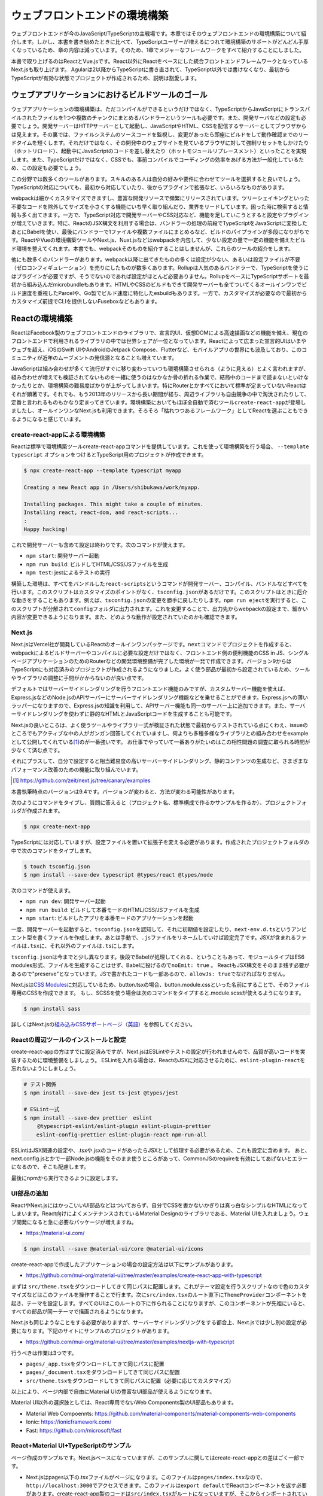 =====================================
ウェブフロントエンドの環境構築
=====================================

ウェブフロントエンドが今のJavaScript/TypeScriptの主戦場です。本章ではそのウェブフロントエンドの環境構築について紹介します。しかし、本書を書き始めたときに比べて、TypeScriptユーザーが増えるにつれて環境構築のサポートがどんどん手厚くなっているため、章の内容は減っています。そのため、1章でメジャーなフレームワークをすべて紹介することにしました。

本書で取り上げるのはReactとVue.jsです。React以外にReactをベースにした統合フロントエンドフレームワークとなっているNext.jsも取り上げます。
Agularは2以降からTypeScriptに書き直されて、TypeScript以外では書けなくなり、最初からTypeScriptが有効な状態でプロジェクトが作成されるため、説明は割愛します。

ウェブアプリケーションにおけるビルドツールのゴール
==================================================

ウェブアプリケーションの環境構築は、ただコンパイルができるというだけではなく、TypeScriptからJavaScriptにトランスパイルされたファイルを1つや複数のチャンクにまとめるバンドラーというツールも必要です。また、開発サーバなどの設定も必要でしょう。開発サーバーはHTTPサーバーとして起動し、JavaScriptやHTML、CSSを配信するサーバーとしてブラウザからは見えます。その裏では、ファイルシステムのソースコードを監視し、変更があったら即座にビルドをして動作確認までのリードタイムを短くします。それだけではなく、その開発中のウェブサイトを見ているブラウザに対して強制リセットをしかけたり（ホットリロード）、起動中にJavaScriptのコードを差し替えたり（ホットモジュールリプレースメント）といったことを実現します。また、TypeScriptだけではなく、CSSでも、事前コンパイルでコーディングの効率をあげる方法が一般化しているため、この設定も必要でしょう。

この分野では数多くのツールがあります。スキルのある人は自分の好みや要件に合わせてツールを選択すると良いでしょう。TypeScriptの対応についても、最初から対応していたり、後からプラグインで拡張など、いろいろなものがあります。

webpackは細かくカスタマイズできますし、豊富な開発リソースで頻繁にリリースされています。ツリーシェイキングといった不要なコードを除外してサイズを小さくする機能にいち早く取り組んだり、業界をリードしています。困った時に検索すると情報も多く出てきます。一方で、TypeScript対応で開発サーバーやCSS対応など、機能を足していこうとすると設定やプラグインが増えていきます。特に、ReactのJSX構文を利用する場合は、バンドラーの処理の前段でTypeScriptをJavaScriptに変換したあとにBabelを使い、最後にバンドラーで1ファイルや複数ファイルにまとめるなど、ビルドのパイプラインが多段になりがちです。ReactやVueの環境構築ツールやNext.js、Nuxt.jsなどはwebpackを内包して、少ない設定の量で一定の機能を備えたビルド環境を整えてくれます。本書でも、webpackそのものを紹介することはしませんが、これらのツールの紹介をします。

他にも数多くのバンドラーがあります。webpack以降に出てきたものの多くは設定が少ない、あるいは設定ファイルが不要（ゼロコンフィギュレーション）を売りにしたものが数多くあります。Rollupは人気のあるバンドラーで、TypeScriptを使うにはプラグインが必要ですが、そうでないのであれば設定がほとんど必要ありません。RollupをベースにTypeScriptサポートを最初から組み込んだmicrobundleもあります。HTMLやCSSのビルドもできて開発サーバーも全てついてくるオールインワンでビルド速度を重視したParcelや、Go製でビルド速度に特化したesbuildもあります。一方で、カスタマイズが必要なので最初からカスタマイズ前提でCLIを提供しないFuseboxなどもあります。

Reactの環境構築
=====================================

ReactはFacebook製のウェブフロントエンドのライブラリで、宣言的UI、仮想DOMによる高速描画などの機能を備え、現在のフロントエンドで利用されるライブラリの中では世界シェアが一位となっています。Reactによって広まった宣言的UIはいまやウェブを超え、iOSのSwift UIやAndroidのJetpack Compose、Flutterなど、モバイルアプリの世界にも波及しており、このコミュニティが近年のムーブメントの発信源となることも増えています。

JavaScriptは組み合わせが多くて流行がすぐに移り変わっていつも環境構築させられる（ように見える）とよく言われますが、組み合わせが増えても検証されてないものを一緒に使うのはなかなか骨の折れる作業で、結局中のコードまで読まないといけなかったりとか、環境構築の難易度ばかりが上がってしまいます。特にRouterとかすべてにおいて標準が定まっていないReactはそれが顕著です。それでも、もう2013年のリリースから長い期間が経ち、周辺ライブラリも自由競争の中で淘汰されたりして、定番と言われるものもかなり定まってきています。環境構築においてもほぼ全自動で済むツール\ ``create-react-app``\ が登場しましたし、オールインワンなNext.jsも利用できます。そろそろ「枯れつつあるフレームワーク」としてReactを選ぶこともできるようになると感じています。

create-react-appによる環境構築
----------------------------------------------------

Reactは標準で環境構築ツールcreate-react-appコマンドを提供しています。これを使って環境構築を行う場合、 ``--template typescript`` オプションをつけるとTypeScript用のプロジェクトが作成できます。

.. code-block:: bash

   $ npx create-react-app --template typescript myapp

   Creating a new React app in /Users/shibukawa/work/myapp.

   Installing packages. This might take a couple of minutes.
   Installing react, react-dom, and react-scripts...
   :
   Happy hacking!

これで開発サーバーも含めて設定は終わりです。次のコマンドが使えます。

* ``npm start``: 開発サーバー起動
* ``npm run build``: ビルドしてHTML/CSS/JSファイルを生成
* ``npm test``: jestによるテストの実行

構築した環境は、すべてをバンドルした\ ``react-scripts``\ というコマンドが開発サーバー、コンパイル、バンドルなどすべてを行います。このスクリプトはカスタマイズのポイントがなく、\ ``tsconfig.json``\ があるだけです。このスクリプトはときに厄介な動きをすることもあります。例えば、\ ``tsconfig.json``\ の変更を勝手に戻したりします。\ ``npm run eject``\ を実行すると、このスクリプトが分解されて\ ``config``\ フォルダに出力されます。これを変更することで、出力先からwebpackの設定まで、細かい内容が変更できるようになります。また、どのような動作が設定されていたのかも確認できます。

Next.js
------------------------------

Next.jsはVercel社が開発しているReactのオールインワンパッケージです。\ ``next``\ コマンドでプロジェクトを作成すると、webpackによるビルドサーバーやコンパイルに必要な設定だけではなく、フロントエンド側の便利機能のCSS in JS、シングルページアプリケーションのためのRouterなどの開発環境整備が完了した環境が一発で作成できます。バージョン9からはTypeScriptにも対応済みのプロジェクトが作成されるようになりました。よく使う部品が最初から設定されているため、ツールやライブラリの調整に手間がかからないのが良い点です。

デフォルトではサーバーサイドレンダリングを行うフロントエンド機能のみですが、カスタムサーバー機能を使えば、Express.jsなどのNode.jsのAPIサーバーにサーバーサイドレンダリング機能などを乗せることができます。Express.jsへの薄いラッパーになりますので、Express.jsの知識を利用して、APIサーバー機能も同一のサーバー上に追加できます。また、サーバーサイドレンダリングを使わずに静的なHTMLとJavaScriptコードを生成することも可能です。

Next.jsの良いところは、よく使うツールやライブラリ一式が検証された状態で最初からテストされている点にくわえ、issueのところでもアクティブな中の人がガンガン回答してくれていますし、何よりも多種多様なライブラリとの組み合わせをexampleとして公開してくれている\ [#]_\ のが一番強いです。
お仕事でやっていて一番ありがたいのはこの相性問題の調査に取られる時間が少なくて済む点です。

それにプラスして、自分で設定すると相当難易度の高いサーバーサイドレンダリング、静的コンテンツの生成など、さまざまなパフォーマンス改善のための機能に取り組んでいます。

.. [#] https://github.com/zeit/next.js/tree/canary/examples

本書執筆時点のバージョンは9.4です。バージョンが変わると、方法が変わる可能性があります。

次のようにコマンドをタイプし、質問に答えると（プロジェクト名、標準構成で作るかサンプルを作るか）、プロジェクトフォルダが作成されます。

.. code-block:: bash

   $ npx create-next-app

TypeScriptには対応していますが、設定ファイルを置いて拡張子を変える必要があります。作成されたプロジェクトフォルダの中で次のコマンドをタイプします。

.. code-block:: bash

   $ touch tsconfig.json
   $ npm install --save-dev typescript @types/react @types/node

次のコマンドが使えます。

* ``npm run dev``: 開発サーバー起動
* ``npm run build``: ビルドして本番モードのHTML/CSS/JSファイルを生成
* ``npm start``: ビルドしたアプリを本番モードのアプリケーションを起動

一度、開発サーバーを起動すると、\ ``tsconfig.json``\ を認知して、それに初期値を設定したり、\ ``next-env.d.ts``\ というアンビエント型を書くファイルを作成します。あとは手動で、\ ``.js``\ ファイルをリネームしていけば設定完了です。JSXが含まれるファイルは\ ``.tsx``\ に、それ以外のファイルは\ ``.ts``\ にします。

``tsconfig.json``\ は今までと少し異なります。後段でBabelが処理してくれる、ということもあって、モジュールタイプはES6 modules形式、ファイルを生成することはせず、Babelに投げるので\ ``noEmit: true``\ 。
ReactもJSX構文をそのまま残す必要があるので"preserve"となっています。JSで書かれたコードも一部あるので、\ ``allowJs: true``\ でなければなりません。

Next.jsは\ `CSS Modules <https://github.com/css-modules/css-modules>`_\ に対応しているため、button.tsxの場合、button.module.cssといった名前にすることで、そのファイル専用のCSSを作成できます。
もし、SCSSを使う場合は次のコマンドをタイプすると.module.scssが使えるようになります。

.. code-block:: bash

   $ npm install sass

詳しくはNext.jsの\ `組み込みCSSサポートページ（英語） <https://nextjs.org/docs/basic-features/built-in-css-support>`_\ を参照してください。

Reactの周辺ツールのインストールと設定
--------------------------------------

create-react-appの方はすでに設定済みですが、Next.jsはESLintやテストの設定が行われませんので、品質が高いコードを実装するために環境整備をしましょう。
ESLintを入れる場合は、ReactのJSXに対応させるために、\ ``eslint-plugin-react``\ を忘れないようにしましょう。

.. code-block:: bash

   # テスト関係
   $ npm install --save-dev jest ts-jest @types/jest

   # ESLint一式
   $ npm install --save-dev prettier　eslint
   　　 @typescript-eslint/eslint-plugin eslint-plugin-prettier
       eslint-config-prettier eslint-plugin-react npm-run-all 

ESLintはJSX関連の設定や、.tsxや.jsxのコードがあったらJSXとして処理する必要があるため、これも設定に含めます。
あと、next.config.jsとかで一部Node.jsの機能をそのまま使うところがあって、CommonJSのrequireを有効にしてあげないとエラーになるので、そこも配慮します。

.. code-block:: json
   :caption: .eslintrc

   {
     "plugins": [
       "prettier"
     ],
     "extends": [
       "plugin:@typescript-eslint/recommended",
       "plugin:prettier/recommended",
       "plugin:react/recommended"
     ],
     "rules": {
       "no-console": 0,
       "prettier/prettier": "error",
       "@typescript-eslint/no-var-requires": false,
       "@typescript-eslint/indent": "ingore",
       "react/jsx-filename-extension": [1, {
         "extensions": [".ts", ".tsx", ".js", ".jsx"]
       }]
     }
   }

最後にnpmから実行できるように設定します。

.. code-block:: json
   :caption: package.json

   {
     "scripts": {
       "test": "jest",
       "watch": "jest --watchAll",
       "lint": "eslint .",
       "fix": "eslint --fix ."
     }
   }

UI部品の追加
-------------------------

ReactやNext.jsにはかっこいいUI部品などはついておらず、自分でCSSを書かないかぎりは真っ白なシンプルなHTMLになってしまいます。React向けによくメンテナンスされているMaterial Designのライブラリである、Material UIを入れましょう。ウェブ開発になると急に必要なパッケージが増えますね。

* https://material-ui.com/

.. code-block:: bash

   $ npm install --save @material-ui/core @material-ui/icons

create-react-appで作成したアプリケーションの場合の設定方法は以下にサンプルがあります。

* https://github.com/mui-org/material-ui/tree/master/examples/create-react-app-with-typescript

まずは ``src/theme.tsx``\ をダウンロードしてきて同じパスに配置します。これがテーマ設定を行うスクリプトなので色のカスタマイズなどはこのファイルを操作することで行ます。次に\ ``src/index.tsx``\ のルート直下に\ ``ThemeProvider``\ コンポーネントを起き、テーマを設定します。すべてのUIはこのルートの下に作られることになりますが、このコンポーネントが先祖にいると、すべての部品が同一テーマで描画されるようになります。

.. code-block:: ts
   :caption: src/index.tsx

   import React, { StrictMode } from 'react';
   import { render } from 'react-dom';
   import CssBaseline from '@material-ui/core/CssBaseline';
   import { ThemeProvider } from '@material-ui/core/styles';
   import App from './App';
   import * as serviceWorker from './serviceWorker';
   import theme from './theme';

   render(
     <StrictMode>
       <ThemeProvider theme={theme}>
         <CssBaseline />
         <App />
       </ThemeProvider>
     </StrictMode>,
     document.getElementById('root')
   );

Next.jsも同じようなことをする必要がありますが、サーバーサイドレンダリングをする都合上、Next.jsでは少し別の設定が必要になります。下記のサイトにサンプルのプロジェクトがあります。

* https://github.com/mui-org/material-ui/tree/master/examples/nextjs-with-typescript

行うべきは作業は3つです。

* ``pages/_app.tsx``\ をダウンロードしてきて同じパスに配置
* ``pages/_document.tsx``\ をダウンロードしてきて同じパスに配置
* ``src/theme.tsx``\ をダウンロードしてきて同じパスに配置（必要に応じてカスタマイズ）

以上により、ページ内部で自由にMaterial UIの豊富なUI部品が使えるようになります。

Material UI以外の選択肢としては、React専用でないWeb Components製のUI部品もあります。

* Material Web Compoennts: https://github.com/material-components/material-components-web-components
* Ionic: https://ionicframework.com/
* Fast: https://github.com/microsoft/fast

React+Material UI+TypeScriptのサンプル
----------------------------------------------

ページ作成のサンプルです。Next.jsベースになっていますが、このサンプルに関してはcreate-react-appとの差はごく一部です。

* Next.jsはpages以下の.tsxファイルがページになります。このファイルは\ ``pages/index.tsx``\ なので、\ ``http://localhost:3000``\ でアクセスできます。このファイルは\ ``export default``\ でReactコンポーネントを返す必要があります。create-react-app製のコードは\ ``src/index.tsx``\ がルートになっていますが、そこからインポートされている\ ``src/App.tsx``\ がアプリケーションとしてはトップページなので、ここに書くと良いでしょう。
* ``next/head``\ は\ ``<head>``\ タグを生成するコンポーネントになりますが、create-react-appの場合は\ `react-helmet <https://www.npmjs.com/package/react-helmet>`_\ などの別パッケージが必要でしょう。
* ``next/link``\ はシングルページアプリケーションのページ間遷移を実現する特殊なリンクを生成するコンポーネントです。create-react-appでシングルページアプリケーションを実現する場合は\ `React Router <https://reactrouter.com/>`_\ などの別パッケージが必要となります。

TypeScriptだからといって特殊なことはほとんどなく、世間のJavaScriptのコードのほとんどそのままコピーでも動くでしょう。唯一補完が聞かない\ ``any``\ が設定されていたのが\ ``makeStyle``\ でした。これはCSSを生成する時にパラメータとして任意の情報を設定できるのですが、今回はMaterial UIのテーマをそのまま渡すことにしたので、\ ``Theme``\ を型として設定しています。

.. code-block:: ts
   :caption: pages/index.tsx

   import { useState } from 'react';
   import Head from 'next/head';
   import Link from 'next/link';

   import { useTheme, makeStyles, Theme } from "@material-ui/core/styles";
   import { 
     Toolbar,
     Typography,
     AppBar,
     Button,
     Dialog,
     DialogActions,
     DialogContent,
     DialogContentText,
     DialogTitle,
   } from "@material-ui/core";

   const useStyle = makeStyles({
     root: (props: Theme) => ({
       paddingTop: props.spacing(10),
       paddingLeft: props.spacing(5),
       paddingRight: props.spacing(5),
     })
   });

   export default function Home() {
     const [ dialogOpen, setDialogOpen ] = useState(true);
     const classes = useStyle(useTheme());
     return (
       <div className={classes.root}>
         <Head>
           <title>My page title</title>
           <meta name="viewport" content="initial-scale=1.0, width=device-width" />
           <link rel="stylesheet" href="https://fonts.googleapis.com/css?family=Roboto:300,400,500,700&display=swap" />
         </Head>
         <Dialog open={dialogOpen} onClose={() => {setDialogOpen(false)}}>
           <DialogTitle>Dialog Sample</DialogTitle>
           <DialogContent>
             <DialogContentText>
               Easy to use Material UI Dialog.
             </DialogContentText>
           </DialogContent>
           <DialogActions>
             <Button
               color="primary"
               onClick={() => {setDialogOpen(false)}}
             >OK</Button>
           </DialogActions>
         </Dialog>
         <AppBar>
           <Toolbar>
             <Typography variant="h6" color="inherit">
               TypeScript + Next.js + Material UI Sample
             </Typography>
           </Toolbar>
         </AppBar>
         <Typography variant="h1" gutterBottom={true}>
           Material-UI
         </Typography>
         <Typography variant="subtitle1" gutterBottom={true}>
           example project
         </Typography>
         <Typography gutterBottom={true}>
           <Link href="/about">
             <a>Go to the about page</a>
           </Link>
         </Typography>
         <Button
           variant="contained"
           color="secondary"
           onClick={() => { setDialogOpen(true)}}
         >Shot Dialog</Button>
         <style jsx={true}>{`
           .root {
             text-align: center;
           }
         `}</style>
       </div>
     );
   }

.. figure:: images/next-sample.png

   Next.js + Material UI + TypeScriptのサンプル

ReactとTypeScript
---------------------------

Reactに限らず、近年の流行のウェブフロントエンドの実装スタイルは「コンポーネント」と呼ばれる独自タグを実装していく方法です。コンポーネントの中にもコンポーネントを書くことができます。そのコンポーネントが集まってアプリケーションになります。Reactもその例に漏れず、コンポーネントを実装していきます。

前節のサンプルの中にある、大文字始まりの名前のタグがそのコンポーネントです。それぞれのタグは表示されるときには分解されて、最終的にはHTML5のいつものタグに還元されます。タグなので、引数があり、子要素があります。

ReactはTypeScriptを使って適切に型のチェックができるようになっています。Reactはjsx構文を使って書きますが、これはTypeScriptやBabelといった処理系によってJavaScriptの普通の関数呼び出しに変換されます。React以前のライブラリなどは、テンプレートをフロントで効率よく実行するためのに、動的に関数呼び出しのコードを生成し、\ ``eval``\ などを使って関数に変換したりしていました。近年ではこれらはContent-Security-Policyでエラーになる可能性があるなどの問題もあり、ビルド時にプログラム化するようになってきました。

Reactはこのテンプレートの変換を処理系が直々に行うので、別途変換のプリプロセッサを入れる必要がないというメリットもあるのですが、それ以上に入力パラメータの間違いなどを、普通の関数の型チェックと同様に行えるという、他のフロントエンドのフレームワークにはないメリットがあります。このチェックを最大限に生かすのも、それほど手間をかけずに行えます。次のコードはTypeScriptを用いてReactコンポーネントを作るときによく使う要素を詰め込んだものです。

* 外部からの引数（props）
* コンポーネント内で管理するステート（\ ``useState()``\ ）
* 初期化コード、終了コード（\ ``useEffect()``\ ）
* デフォルト値

.. code-block:: tsx

   import React, { useState, useEffect } from 'react'

   // コンポーネントのプロパティ（タグの属性）
   type Props = {
     title: string;
     description?: string;
     defaultValue: string;
   };

   // コンポーネントは関数
   // 返り値が最終的に描画されるHTMLタグ
   export function MyComponent(props: Props) {
     // propsを参照
     const { title, description } = props;
     // コンポーネント内のステート
     const [count, setCount] = useState(0);
     // ライフサイクルメソッド
     useEffect(() => {
       // 作成時（初回レンダリング直後）に呼ばれる箇所
       return () => {
         // 終了時に呼ばれる箇所
       };
     }, []);

     return (
       <div>
         <h1>{title}</div>
         { description ? <section>{description}</section> : null }
         <button onClick={() => setCount(count + 1)}>{count}</button>
       </div>
     );
   };

   // 省略時のデフォルトのプロパティ
   MyComponent.defaultProps = {
     defaultValue: 'default';
   };

これらのうち、引数の関数のプロパティにきちんと型をつけ、\ ``defaultProps``\ に値を設定すれば、利用時にエラーチェックが行われるようになります。また、関数内部の\ ``useState()``\ は初期値に設定した値を元に型推論が行われます。2つの要素のタプルを返しますが、 前者は初期値と同じ型の即値が入った変数、後者はステートを更新するための関数（初期値と同じ型の1の引数のみを持つ）です。これらのおかげで、自分のコンポーネントを作成するときも、その作成したコンポーネントを利用するときも、型の恩恵が受けられます。

コンポーネントを外部公開する場合に、\ ``Props``\ をexportする必要はありません。コンポーネントから\ ``ComponentProps<>``\ を使って導出が可能です。もし継承拡張するニーズがあったとしても、コンポーネントだけexportしておけば利用側でアクセスできます。余計なものをexportしない方がプログラムの依存関係はよりシンプルになります。

.. code-block:: ts

   import React, { ComponentProps } from 'react';
   import { MyComponent } from './my-component';

   type MyComponentProps = ComponentProps<typeof MyComponent>;

ただし、\ ``defaultProps``\ で初期値を与えていてもそれは\ 反映されません。そのため、利用側の印象と一致させるために、\ ``defaultProps``\ を与える場合は、\ ``Props``\ 定義に\ ``?``\ を追加しておきましょう。

.. code-block:: ts

   type Props = {
     title: string;
     description?: string;
     defaultValue?: string; // こうしておくべきだった
   };

ReduxとTypeScript
---------------------------

Reactの周辺のライブラリの作者の中にはTypeScriptを使わない人が多くいました。Reactは元々Facebookが開発していたflowtypeを使うことが多かったり、ReactのJavaScriptの記述法がかなりトリッキーだったり、と理由はいろいろ考えられます。その後、MicrosoftがReactを大々的に利用するように宣言し、TypeScriptの機能もかなり充実しました。近年ではTypeScriptの型定義ファイルが最初から付属するようになったり、TypeScriptで再実装されたり、TypeScriptとの親和性がどんどん上がっています。

Reduxはアプリケーション内部で横断的に利用したいデータを保持したいり、その更新を行うための補助ライブラリです。データの更新にともない、必要な画面更新だけを効率的に行えるようにもしてくれます。大規模なアプリケーションではよく活用されていました。そのRedux本体も、TypeScriptで適切に型をつけていこうとするとかなり頭と手を使う必要がありましたが、公式サポートライブラリのRedux-Toolkitは、TypeScriptとの親和性が極めて高くなりました。素のReduxをこれから扱う理由は特にないので、本書ではRedux-Toolkit経由でのReduxの操作について紹介します。

Reduxはストアと呼ばれる中央のデータ庫を持ちます。データに変更を加えるためのreducerと呼ばれる変換ロジックを実装します。標準のReduxを使う場合は、reducerのみを実装します。この関数の返り値がステートになります。データの保管そのものはReduxが行い、開発者が触ることはできません。必要に応じてreducerをReduxが実行し、その結果をReduxが管理するという構成です。

このreducerをトリガーするのに必要なのが、アクションと呼ばれるデータでした。これを\ ``dispatch()``\ という関数に投げ込むことでreducerが起動され、そのアクションに応じてデータを書き換えていました。

しかし、まずJavaScriptの文化で、アクションクリエーターというアクションを作る関数を作っていました。この場合、型をつけるにはreducerの引数にはすべてのアクションの型（アクションクリエーターの返り値の型）の合併型を作る必要がありました。この「すべての」というのが大きなアプリケーションになると依存関係が循環しないように気をつけたり、漏れなく型を合成してあげないといけなかったりと、型のために人間が行う作業が膨大でした。多くの人が「Reduxに型をつけるには？」という文章を書いたりしましたが、その後、Reduxが公式で出してきた解答がRedux-Toookitでした。

Redux-Toolkitは次のような実装になります。スライスというステートとreducer、アクションクリエーターがセットになったオブジェクトを作成します。

.. code-block:: ts
   :caption: スライスを作成

   import { createSlice, configureStore, PayloadAction } from '@reduxjs/toolkit';

   // stateの型定義
   export type State = {
     count: number;
   };

   // 初期状態。インラインで書いても良いですが・・・・
   const initialState: State = {
     count: 0
   };

   // createSliceでreducerとactionを同時に定義
   const counterSlice = createSlice({
     name: 'counter',
     initialState,
     reducers: {
       incrementCounter: (state, action: PayloadAction<number>) => ({
         ...state,
         count: state.count + action.payload,
       }),
       decrementCounter: (state, action: PayloadAction<number>) => ({
         ...state,
         count: state.count - action.payload,
       }),
     },
   })

スライス自体はReduxのストアを作る材料ではありますが、もうひとつ、アクションクリエーターのオブジェクトも結果に格納されています。これをエクスポートしてコンポーネントから利用できるようにします。

.. code-block:: ts

   // action creatorをスライスから取り出して公開可能
   // dispatch経由でコンポーネントのコードから呼び出せる
   export const { incrementCounter, decrementCounter } = counterSlice.actions;

スライスからストアを作るには\ ``configureStore()``\ を使います。管理対象が少なければ、スライス作成からストア作成まで１ファイルでやりきってもいいでしょう。複雑になる場合は、スライス作成部分をファイルに切り出しましょう。

.. code-block:: ts
   :caption: スライスからストアを作成

   // sliceからstoreを作る
   export const store = configureStore({
     reducer: counterSlice.reducer,
   });

   // 複数のsliceからstoreを作るにはreducerにオブジェクトを渡せばOK
   export const store = configureStore({
     reducer: {
        counter: counterSlice.reducer,
        primenumber: primenumberSlice.reducer,
     }
   });

さらに型チェックを強固にするために、コンポーネントとのインタフェースとなる関数群にもきちんと型をつけておきます。上記の\ ``store``\ を作るファイルで一緒にやってしまうと良いでしょう。

.. code-block:: ts
   :caption: 利用側との接点となる型情報付き関数を生成

   import {
     useSelector as useReduxSelector,
     TypedUseSelectorHook,
   } from 'react-redux';

   export type RootState - ReturnType<typeof store.getState>;
   export const useSelector: TypedUseSelectorHook<RootState> = useReduxSelector;
   export type AppDispatch = type store.dispatch;

Reduxとの大きな違いは、内部で管理するステートの初期値とその型を明示的に宣言できるようになったことです。Reduxではreducerの引数とそのデフォルト値が初期値でした。いろいろなところで活用しますし、ステートの加工にあたってもチェックや補完が欲しいところなので、補完も期待通りに行われますし、エラーメッセージもわかりやすくなります。

``reducers``\ の中身が実際に値を加工する操作が入っています。この関数では変更前のステートを受け取り、それに値を設定して関数の返り値として返します。Reduxと違い、1つの関数の中に自分で\ ``switch``\ 文を書くのではなく、このオブジェクトのキー単位で操作の単位として独立しています。

アプリケーション側との接点は2か所です。アプリケーション全体の設定と、値を利用したいコンポーネントです。

.. code-block:: tsx
   :caption: アプリ全体で一カ所、storeを設定

   import { store } from '../redux/store';
   import { Provider } from 'react-redux';

   function App() {
     return (
       <Provider store={store}>
         <Router>
           <Switch>
             <Route exact path="/"><RootPage /></Route>
             <Route path="/edit"><EditPage /></Route>
           </Switch>
         </Router>
       </Provider>
     )
   }

各コンポーネントでは\ ``useSelector()``\ と\ ``useDispatch()``\ を使ってストアへの読み書きを行ます。

.. code-block:: ts
   :caption: Reduxのステートを利用する関数側

   // Reduxの提供のuseDispatch
   import { useDispatch } from 'react-redux';
   // スライス側からアクションクリエーター
   import { incrementCounter } from '../redux/counterslice';
   // ストア側からは型をつけたuseSelectorとDispatch用の型定義
   import { useSelector, AppDispatch } from '../redux/store';

   export function MyComponent() {
     const dispatch = useDispatch<AppDispatch>();
     const counter = useSelector(state => state.counter);
     return (
       <div>
         <!-- ストアのステートを利用 -->
         <h1>count: {counter.count}</h1>
         <!-- dispatchでストアに変更を加える -->
         <button onClick={() => dispatch(incrementCounter(10))} />
       </div>
     )
   }

要注意なポイントは、スライスの名前です。複数のスライスをまとめてReduxの最終的なステートを作り上げますが、この名前がかぶっていると、変更していないはずなのにいつのまにか値が変更されていたりといったトラブルが発生します。

ReactとReduxの非同期アクセス
---------------------------------

Reactの基本の書き方とRedux-Toolkitを使って型チェックが完全な形で行われるようになりました。サーバーサイドレンダリングの仕組みやstyled-componentを使ったスタイリング、Routerによるシングルページアプリケーションのページ切り替えなど、追加の情報や便利ライブラリは別にありますが、Reactに関する最新の基礎知識はほぼこれでカバーできたと言えます。

しかし、もう1つ触れておかなければならないことがあります。それが非同期のデータアクセスです。

画面の表示に必要なデータの取得や結果の格納でサーバーアクセスが必要になることがあります。サーバーアクセスが一切ないウェブフロントエンドはあまりないでしょう。静的サイトジェネレータから呼び出す場合はまたそちらの作法がありますが、今回は通常のウェブアプリケーションのフロントエンドの説明を行ます。

まず表示に利用する情報の取得です。コンポーネント単体で取得、あるいはRedux経由の利用があります。一番簡単なコンポーネント内部で完結する方法を紹介します。コンポーネント内部で呼び出す場合は\ ``useEffect()``\ を利用します。注意点としては、\ ``useEffect()``\ にはasync関数を渡すことができない点です。後始末の処理を\ ``return``\ で返すというAPI設計の制約による気がしますが、利用側としては従わざるをえません。asyncな関数を作り、それを呼び出します。

このコードは、ブラウザ標準APIの\ ``fetch``\ を使い、最終的に\ ``useState()``\ 提供の関数\ ``setData()``\ で取得してきた値を格納しています。もしエラーがあれば、同様に\ ``setShowErrorDialog()``\ に格納しています。

.. code-block:: ts

   // サーバーデータ
   const [data, setData] = useState({loaded: false} as Data);
   // エラーダイアログ表示用ステート
   const [showErrorDialog, setShowErrorDialog] = useState('');

   useEffect(() => {
     async function getData() {
       const res = await fetch('/api/getdata');
       let data: Data;
       if (res.ok) {
         try {
           data = await res.json() as Data;
         } catch (e) {
           setShowErrorDialog(`parse error ${e}`);
           return;
         }
       } else {
         setShowErrorDialog(`server access error`);
         return;
       }
       setData(data);
     }
     getData();
   }, []);

Redux-Toolkitのreducersにはそのままでは非同期処理が書けません。\ ``createAsyncThunk()``\ を使い、それを\ ``extraReducers``\ の中で登録します。

.. code-block:: ts
   :caption: 非同期のreducer

   import { createAsyncThunk } import '@reduxjs/toolkit';

   type fetchLastCounterReturnType = {
     count: number;
   };

   export const fetchLastCounter = createAsyncThunk<fetchLastCounterReturnType>(
     'lastcount/fetch',
     async (arg, thunk): Promise<fetchLastCounterReturnType> => {
       const res = await fetch('/api/lastcount', {
          credentials: 'same-origin',
       });
       if (res.ok) {
          return (await res.json()) as fetchLastCounterReturnType;
       }
       throw new Error('fetch count error');
     }
   );

   const counterSlice = createSlice({
     name: 'counter',
     initialState,
     reducers: {},
     extraReducers: builder => {
       builder.addCase(fetchLastCounter.fullfilled,
         (state, action) => {
           return {
             ...state,
             count: action.payload.count
           };
         }
       );
     }
   })

これも、\ ``dispatch(fetchLastCounter())``\ のように呼び出せます。この非同期アクションに引数を設定したい場合は、createAsyncThunkの2つ目の型パラメータに引数を設定します。型パラメータに入れずにasyncの関数側の\ ``arg``\ にだけ型を付けようとしてもエラーになるので注意してください。

.. code-block:: ts

   type fetchLastCounterArgType = {
     counterName: string;
   };

   const fetchLastCounter = createAsyncThunk<
     fetchLastCounterReturnType,
     fetchLastCounterArgType
   >(
     'lastcount/fetch',
     async (arg, thunk) {
       // 略
     }
   );

この非同期アクションからReduxのストアに値を設定する方法が2つあります。1つが上記の登録方法で紹介した\ ``extraReducers``\ です。\ ``pending``\ 、\ ``fulfilled``\ 、\ ``error``\ の3つの状態に対して\ ``reducer``\ が書けます。それぞれ、実行開始直後、完了後、エラー発生のときに呼ばれます。これが一番簡単です。

もう片方が、データ格納用のreducerを別個に作成し、非同期アクションから呼び出す方法です。2つ目の引数の\ ``thunk``\ には\ ``getState()``\ や\ ``dispatch()``\ といった、Redux本体とアクセスするメソッドがあります。これらを使い、ステートの状態を取得しつつ、\ ``dispatch()``\ で個別に作成したreducerに呼ぶことで、ステートに結果を書き込むことができます。基本的には前者の方法で済むことが多いでしょう。

これらの非同期アクションを呼び出して結果をコンポーネントから利用する方法は2つあります。ひとつはすでに紹介した\ ``useSelector()``\ 経由で情報を取得してくる方法です。もう1つは、結果を直接受け取る方法です。後者は\ ``dispatch()``\ の結果を\ ``unwrapResult()``\ に渡すことで、正常終了したときの結果が得られます。

.. code-block:: ts
   :caption: ``unwrapResult``\ を使った例

   import { unwrapResult } import '@reduxjs/toolkit';

   useEffect(() => {
     async function getData() {
       const ret = unwrapResult(await dispatch(fetchLastCounter()));
       dispatch(fetchUpdateLog(ret.count, username));
     }
     getData();
   }, []);

Reactの昔からよく発生するコーディングのミスとして、ステートへ格納した直後に結果を読み出そうとしてもまだ更新されていない、というものがあります。\ ``useState()``\ のセッターで設定したステートやReduxのストアの状態は、次の更新時まで変更されません。更新してしまうと、一つのレンダリング関数の中で、変数の状態が複数存在する可能性が発生してしまい、整合性を保つのが困難になります。しかし、その副作用として、結果を更新したものを使う場合に、次の更新まで待たなければならなくなります。

しかし、非同期の呼び出しがきちんと期待通りに呼ばれるかどうかというのはうまく動かなかった時の問題追跡が困難です。そのため、サーバーの結果を受けて再度何かサーバーアクセスを行う場合などは、途中でReactの再描画を待つのではなく、一つのasync関数の中で処理を完結させる方がバグが出にくく、コードの行数も短くなり、見通しの良いコードになります。

次のコードはぱっと見たときに\ ``useEffect()``\ 同士の依存関係が見えません。コードを読み解くと、\ ``fetchLastCounter()``\ の結果がReduxのステートに格納され、その数値が書き換わったことで、2つ目の\ ``useEffect()``\ が呼ばれることが分かりますが、お世辞にも分かりやすいとは言えません。TypeScriptの可視性のすぐれた\ ``async``\ /\ ``await``\ を使うべきです。

.. code-block:: ts
   :caption: ``unwrapResult``\ を使わない例

   const counter = useSelector(state => state.counter);

   useEffect(() => {
     dispatch(fetchLastCounter());
   }, []);

   // 分割されたuseEffect
   useEffect(() => {
     dispatch(fetchUpdateLog(counter.count, username));
   }, [counter.count]);

Vue.jsの環境構築
===========================

Vue.jsは日本で人気のあるウェブフロントエンドのフレームワークです。柔軟な設定のできるCLIツールが特徴です。本書では3系についてとりあげます。

.. note::

   今の執筆時点ではまだ正式リリースはまだです。

.. code-block:: bash

   $ npx @vue/cli@next create myapp

作成時に最初に聞かれる質問でdefaultのpreset（babelとeslint）ではなく、Manually select featuresを選択します。

.. figure:: images/vue-cli-1.png

   TypeScriptを選択する場合はManually select featuresを選択

次のオプションで必要なものをスペースキーで選択して、エンターで次に進みます。選んだ項目によって追加の質問が行われます。Routerやステート管理などのアプリケーション側の機能に関する項目以外にも、LinterやユニットテストフレームワークやE2Eテストの補助ツールなど、さまざまなものを選択できます。

.. figure:: images/vue-cli-2.png

   必要な機能を選択する

途中で、クラスベースかそうではないか、という質問が出てきます。以前ではクラスベースのAPIの方がTypeScriptとの相性がよかったのですが、Vue.js 3からの新しいAPIで、クラスベースでない時も型チェックなどに優しいAPIに改善されました。そこはチームで好きな方を選択すれば良いですし、あとから別のスタイルにすることもできます。

.. figure:: images/vue-cli-3.png

  クラススタイルのコンポーネントを利用するか？

現在のVue.jsのプロジェクトのほとんどは、\ ``.vue``\ ファイルに記述するシングルファイルコンポーネント（SFC）を使っていると思いますが、TypeScriptを使う場合、スクリプトタグの\ ``lang``\ 属性を\ ``ts``\ になっています。



.. code-block:: html

   <template>
     HTMLテンプレート
   </template>
   <script lang="ts">
     コンポーネントのソースコード(TypeScript)
   </script>
   <style>
     CSS
   </style>

クラスベースのコンポーネント
-----------------------------------------

クラスベースのコンポーネントはvue-class-componentパッケージを使い、デコレータをつけたクラスとして実装します。クラスのインスタンスのフィールドがデータ、ゲッターが算出プロパティになっているなど、TypeScriptのプレーンな文法とVueの機能がリンクしており、ウェブフロントエンドを最初に学んだのではなく、言語としてのTypeScriptやJavaScript、他の言語の経験が豊富な人には親しみやすいでしょう。環境構築のCLIのオプションではデフォルトでこちらになるような選択肢になっています。

以下のコードはVue.js 3系のクラスベースのコンポーネント実装です。

.. code-block:: ts

   <script lang="ts">
   import { Options, Vue } from "vue-class-component";
   import HelloWorld from "./components/HelloWorld.vue";

   @Options({
     components: { // テンプレート中で利用したい外部のコンポーネント
       HelloWorld
     }
   })
   export default class Counter extends Vue {
     // フィールドがデータ
     count = 0;

     // 産出プロパティはゲッターとして実装
     get message() {
       return `カウントは${this.count}です`;
     }

     // メソッドを作成するとテンプレートから呼び出せる
     increment() {
       this.count++;
     }

     decrement() {
       this.count--;
     }

     // ライフサイクルメソッドもメソッド定義でOK
     beforeMount() {
     }
   }
   </script>

これをラップしてより多くのデコレータを追加したvue-property-decoratorというパッケージもあります。こちらの方が、\ ``@Prop``\ や\ ``@Emit``\ でプロパティやイベント送信も宣言できて便利でしょう。

   * https://www.npmjs.com/package/vue-property-decorator

.. warning::

   ただし、現時点で3.0系で変わったvue-class-componentの変更にはまだ追従していないように見えます。

関数ベースのコンポーネント作成
-----------------------------------------

Vue本体で提供されている\ ``defineComponent()``\ 関数を使いコンポーネントを定義します。今までのオブジェクトをそのまま公開する方法と違い、この関数の引数のオブジェクトの型は定まっているため、以前よりもTypeScriptとの相性が改善されています。このオブジェクトの属性で名前や他の依存コンポーネント、Propsなどを定義するとともに、\ ``setup()``\ メソッドでコンポーネント内部で利用される属性などを定義します。

.. code-block:: ts

   <script lang="ts">
   import { defineComponent, SetupContext, reactive } from "vue";
   import HelloWorld from "./components/HelloWorld.vue";

   type Props = {
     name: string;
   }

   export default defineComponent({
     name: "App",
     components: {
       HelloWorld
     },
     props: {
       name: {
         type: String,
         default: "hello world"
       }
     },
     setup(props: Props, context: SetupContext) {
       const state = reactive({
         counter: 0,
       });
       const greeting = () => {
         context.emit("greeting", `Hello ${props.name}`);
       };

       return {
         state,
         greeting
       }
     }
   });
   </script>

.. note::

   **Nuxt.jsを使ったプロジェクト作成**

   Vue.jsにも、Vue.jsをベースにしてサーバーサイドレンダリングなどの自分で設定すると大変な機能がプリセットになっているNuxt.jsがあります。
   Nuxt.jsの場合は、通常の設定の後に、いくつか追加のパッケージのインストールや設定が必要です。日本語によるガイドもあります。

   * https://typescript.nuxtjs.org/ja/guide/setup.html

まとめ
============================

これで一通り、ReactやVue.jsを使う環境ができました。最低限の設定ですが、TypeScriptを使ったビルドや、開発サーバーの起動などもできるようになりました。

フロントエンドは開発環境を整えるのが大変、すぐに変わる、みたいなことがよく言われますが、ここ10年の間、やりたいこと自体は変わっていません。1ファイルでの開発は大変なので複数ファイルに分けて、デプロイ用にはバンドルして1ファイルにまとめる。ブラウザにロードしてデバッグする以前にコード解析で問題をなるべく見つけるようにする。ここ5年ぐらいは主要なのコンポーネントもだいたい固定されてきているように思います。State of JavaScript Surveyという調査をみると、シェアが高いライブラリはますますシェアを高めていっており、変化は少なくなってきています。

* https://2019.stateofjs.com/

CoffeeScriptや6to5に始まり、Babel、TypeScriptと、AltJSもいろいろ登場してきましたが、TypeScriptの人気は現在伸び率がナンバーワンです。それに応じて、各種環境構築ツールも、TypeScriptをオプションの一つに加えています。本章の内容も、最初に書いたときよりも、どんどんコンパクトになってきています。もしかしたら、将来みなさんが環境構築をする時になったら本書の内容のほとんどの工程は不要になっているかもしれません。それはそれで望ましいので、早くそのような時代がきて、お詫びの訂正をしたいと思います。
